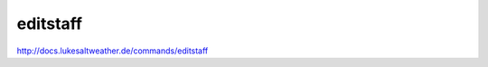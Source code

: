 ======================================================================
editstaff
======================================================================
http://docs.lukesaltweather.de/commands/editstaff